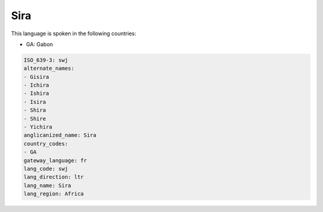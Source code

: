 .. _swj:

Sira
====

This language is spoken in the following countries:

* GA: Gabon

.. code-block:: yaml

    ISO_639-3: swj
    alternate_names:
    - Gisira
    - Ichira
    - Ishira
    - Isira
    - Shira
    - Shire
    - Yichira
    anglicanized_name: Sira
    country_codes:
    - GA
    gateway_language: fr
    lang_code: swj
    lang_direction: ltr
    lang_name: Sira
    lang_region: Africa
    

